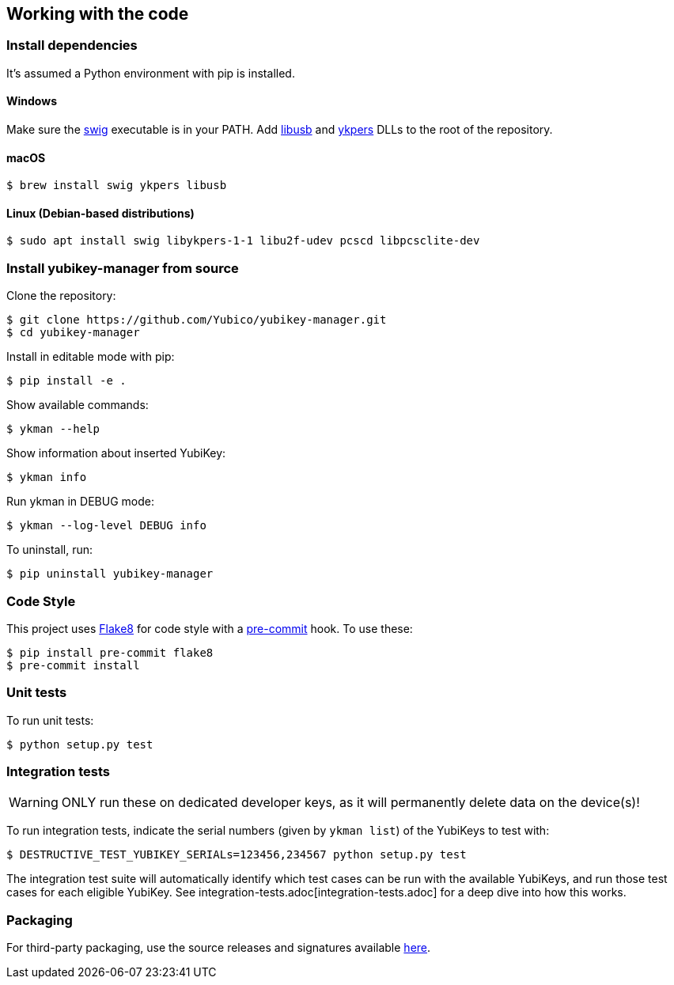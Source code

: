 == Working with the code

=== Install dependencies

It's assumed a Python environment with pip is installed.

==== Windows
Make sure the http://www.swig.org/[swig] executable is in your PATH. Add http://libusb.info/[libusb]
and https://developers.yubico.com/yubikey-personalization/[ykpers] DLLs to the root of the repository.

==== macOS

    $ brew install swig ykpers libusb

==== Linux (Debian-based distributions)

    $ sudo apt install swig libykpers-1-1 libu2f-udev pcscd libpcsclite-dev

=== Install yubikey-manager from source

Clone the repository:

    $ git clone https://github.com/Yubico/yubikey-manager.git
    $ cd yubikey-manager

Install in editable mode with pip:

    $ pip install -e .

Show available commands:

    $ ykman --help

Show information about inserted YubiKey:

    $ ykman info

Run ykman in DEBUG mode:

    $ ykman --log-level DEBUG info

To uninstall, run:

    $ pip uninstall yubikey-manager

=== Code Style

This project uses http://flake8.pycqa.org/[Flake8] for code style with a http://pre-commit.com/[pre-commit] hook.
To use these:

    $ pip install pre-commit flake8
    $ pre-commit install

=== Unit tests

To run unit tests:

    $ python setup.py test

=== Integration tests

WARNING: ONLY run these on dedicated developer keys, as it will permanently delete data on the device(s)!

To run integration tests, indicate the serial numbers (given by `ykman list`) of the YubiKeys to test with:

   $ DESTRUCTIVE_TEST_YUBIKEY_SERIALs=123456,234567 python setup.py test

The integration test suite will automatically identify which test cases can be run with the
available YubiKeys, and run those test cases for each eligible YubiKey. See
integration-tests.adoc[integration-tests.adoc] for a deep dive into how this works.


=== Packaging

For third-party packaging, use the source releases and signatures available https://developers.yubico.com/yubikey-manager/Releases/[here].
